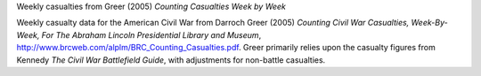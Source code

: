 Weekly casualties from Greer (2005) *Counting Casualties Week by Week*

Weekly casualty data for the American Civil War from Darroch Greer (2005) *Counting Civil War Casualties, Week-By-Week, For The Abraham Lincoln Presidential Library and Museum*, http://www.brcweb.com/alplm/BRC_Counting_Casualties.pdf.
Greer primarily relies upon the casualty figures from Kennedy *The Civil War Battlefield Guide*, with adjustments for non-battle casualties.

